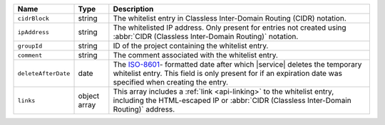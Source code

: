 .. list-table::
   :widths: 10 10 80
   :header-rows: 1

   * - Name
     - Type
     - Description

   * - ``cidrBlock``
     - string
     - The whitelist entry in Classless Inter-Domain Routing (CIDR)
       notation.

   * - ``ipAddress``
     - string
     - The whitelisted IP address. Only present for entries
       not created using :abbr:`CIDR (Classless Inter-Domain Routing)`
       notation.

   * - ``groupId``
     - string
     - ID of the project containing the whitelist entry.

   * - ``comment``
     - string
     - The comment associated with the whitelist entry.

   * - ``deleteAfterDate``
     - date
     - The `ISO-8601 <https://en.wikipedia.org/wiki/ISO_8601>`_-
       formatted date after which |service| deletes the temporary
       whitelist entry. This field is only present for if an
       expiration date was specified when creating the entry.

   * - ``links``
     - object array
     - This array includes a :ref:`link <api-linking>`
       to the whitelist entry, including the HTML-escaped IP or
       :abbr:`CIDR (Classless Inter-Domain Routing)` address.
